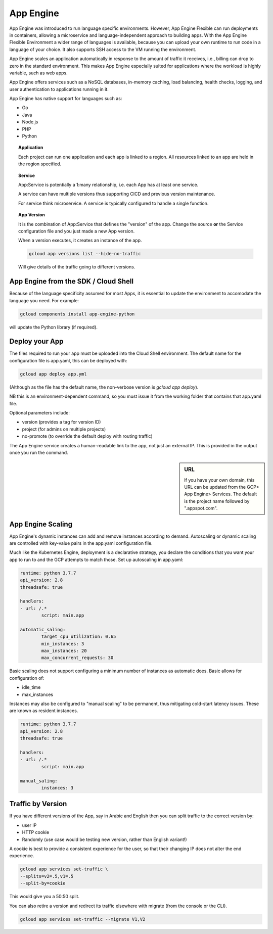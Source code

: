 ===========
App Engine
===========

App Engine was introduced to run language specific environments. However, App Engine Flexible can run deployments in containers, allowing a microservice and language-independent approach to building apps. With the App Engine Flexible Environment a wider range of languages is available, because you can upload your own runtime to run code in a language of your choice. It also supports SSH access to the VM running the environment.

App Engine scales an application automatically in response to the amount of traffic it receives, i.e., billing can drop to zero in the standard environment. This makes App Engine especially suited for applications where the workload is highly variable, such as web apps.

App Engine offers services such as a NoSQL databases, in-memory caching, load balancing, health checks, logging, and user authentication to applications running in it. 


App Engine has native support for languages such as:

- Go
- Java
- Node.js
- PHP
- Python

.. topic:: Application

	Each project can run one application and each app is linked to a region. All resources linked to an app are held in the region specified.

.. topic:: Service

	App:Service is potentially a 1:many relationship, i.e. each App has at least one service.

	A service can have multiple versions thus supporting CICD and previous version maintenance.

	For service think microservice. A service is typically configured to handle a single function.

.. topic:: App Version

	It is the combination of App:Service that defines the "version" of the app. Change the source **or** the Service configuration file and you just made a new App version.

	When a version executes, it creates an instance of the app.

	.. code-block:: 

		gcloud app versions list --hide-no-traffic

	Will give details of the traffic going to different versions.

App Engine from the SDK / Cloud Shell
-------------------------------------

Because of the language specificity assumed for most Apps, it is essential to update the environment to accomodate the language you need. For example:

.. code-block:: bash

	gcloud components install app-engine-python


will update the Python library (if required).

Deploy your App
---------------

The files required to run your app must be uploaded into the Cloud Shell environment. The default name for the configuration file is app.yaml, this can be deployed with:

.. code-block:: bash

	gcloud app deploy app.yml

(Although as the file has the default name, the non-verbose version is `gcloud app deploy`).

NB this is an environment-dependent command, so you must issue it from the working folder that contains that app.yaml file.

Optional parameters include:

+ version (provides a tag for version ID)
+ project (for admins on multiple projects)
+ no-promote (to override the default deploy with routing traffic)

The App Engine service creates a human-readable link to the app, not just an external IP. This is provided in the output once you run the command.

.. sidebar:: URL

	If you have your own domain, this URL can be updated from the GCP> App Engine> Services. The default is the project name followed by ".appspot.com".

App Engine Scaling
-------------------

App Engine's dynamic instances can add and remove instances according to demand. Autoscaling or dynamic scaling are controlled with key-value pairs in the app.yaml configuration file.

Much like the Kubernetes Engine, deployment is a declarative strategy, you declare the conditions that you want your app to run to and the GCP attempts to match those. Set up autoscaling in app.yaml:

.. code-block:: python

	runtime: python 3.7.7
	api_version: 2.8
	threadsafe: true

	handlers:
	- url: /.*
		script: main.app

	automatic_saling:
		target_cpu_utilization: 0.65
		min_instances: 3
		max_instances: 20
		max_concurrent_requests: 30


Basic scaling does not support configuring a minimum number of instances as automatic does. Basic allows for configuration of:

+ idle_time
+ max_instances

Instances may also be configured to "manual scaling" to be permanent, thus mitigating cold-start latency issues. These are known as resident instances.

.. code-block:: python

	runtime: python 3.7.7
	api_version: 2.8
	threadsafe: true

	handlers:
	- url: /.*
		script: main.app

	manual_saling:
		instances: 3



Traffic by Version 
-------------------

If you have different versions of the App, say in Arabic and English then you can split traffic to the correct version by:

+ user IP
+ HTTP cookie
+ Randomly (use case would be testing new version, rather than English variant!)

A cookie is best to provide a consistent experience for the user, so that their changing IP does not alter the end experience.

.. code-block:: bash

	gcloud app services set-traffic \
	--splits=v2=.5,v1=.5
	--split-by=cookie

This would give you a 50:50 split.

You can also retire a version and redirect its traffic elsewhere with migrate (from the console or the CLI).

.. code-block:: bash
	
	gcloud app services set-traffic --migrate V1,V2